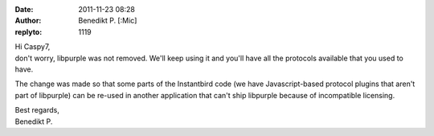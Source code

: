 :date: 2011-11-23 08:28
:author: Benedikt P. [:Mic] 
:replyto: 1119

| Hi Caspy7,
| don't worry, libpurple was not removed. We'll keep using it and you'll have all the protocols available that you used to have.

The change was made so that some parts of the Instantbird code (we have Javascript-based protocol plugins that aren't part of libpurple) can be re-used in another application that can't ship libpurple because of incompatible licensing.

| Best regards,
| Benedikt P.
